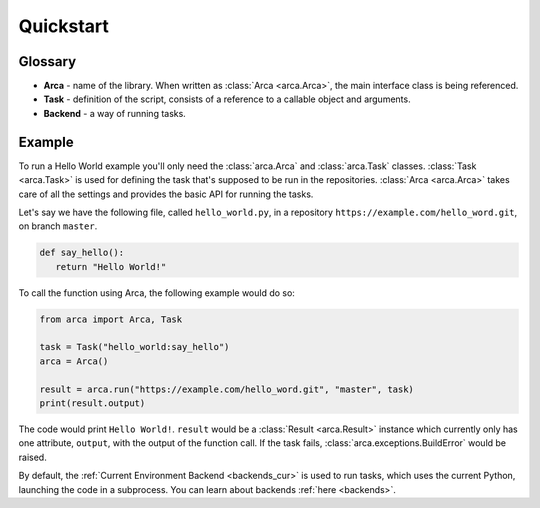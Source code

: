 Quickstart
==========

Glossary
--------

.. remember to update README when updating this

* **Arca** - name of the library. When written as :class:`Arca <arca.Arca>`, the main interface class is being referenced.
* **Task** - definition of the script, consists of a reference to a callable object and arguments.
* **Backend** - a way of running tasks.

Example
-------

.. remember to update README when updating this

To run a Hello World example you'll only need the :class:`arca.Arca` and :class:`arca.Task` classes.
:class:`Task <arca.Task>` is used for defining the task that's supposed to be run in the repositories.
:class:`Arca <arca.Arca>` takes care of all the settings and provides the basic API for running the tasks.

Let's say we have the following file, called ``hello_world.py``,
in a repository ``https://example.com/hello_word.git``, on branch ``master``.

.. code-block:: python

  def say_hello():
     return "Hello World!"

To call the function using Arca, the following example would do so:

.. code-block:: python

  from arca import Arca, Task

  task = Task("hello_world:say_hello")
  arca = Arca()

  result = arca.run("https://example.com/hello_word.git", "master", task)
  print(result.output)

The code would print ``Hello World!``.
``result`` would be a :class:`Result <arca.Result>` instance which currently only has one attribute,
``output``, with the output of the function call.
If the task fails, :class:`arca.exceptions.BuildError` would be raised.

By default, the :ref:`Current Environment Backend <backends_cur>` is used to run tasks,
which uses the current Python, launching the code in a subprocess. You can learn about backends :ref:`here <backends>`.
